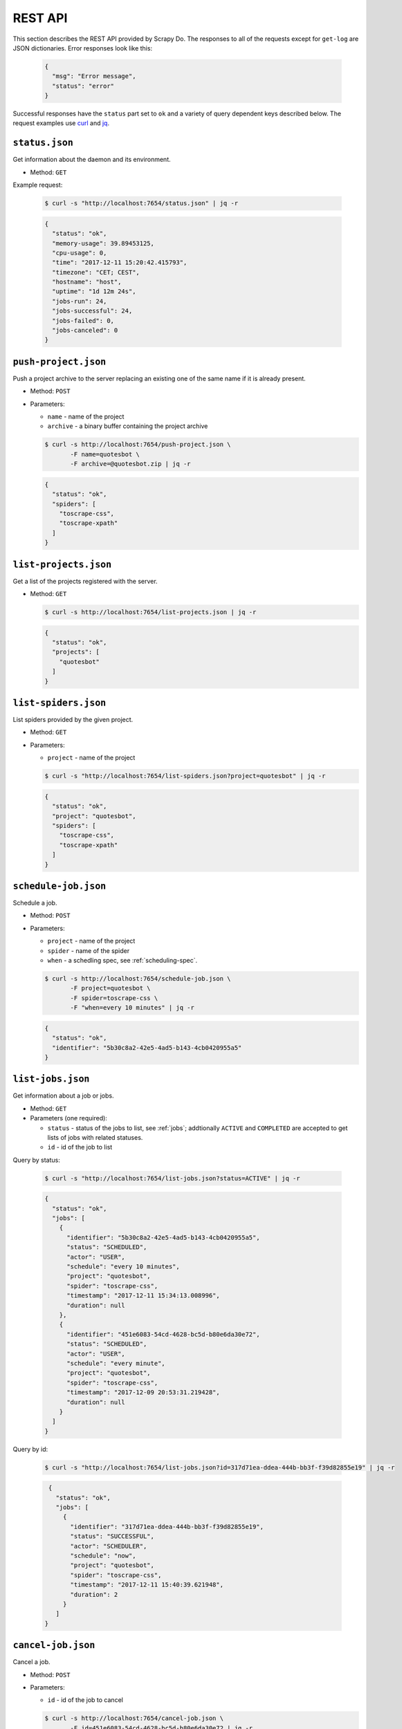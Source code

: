 
.. _rest-api:

========
REST API
========

This section describes the REST API provided by Scrapy Do. The responses to
all of the requests except for ``get-log`` are JSON dictionaries. Error
responses look like this:

 .. code-block:: JSON

      {
        "msg": "Error message",
        "status": "error"
      }

Successful responses have the ``status`` part set to ``ok`` and a variety of
query dependent keys described below. The request examples use `curl
<https://curl.haxx.se/>`_ and `jq <https://stedolan.github.io/jq/>`_.

---------------
``status.json``
---------------

Get information about the daemon and its environment.

* Method: ``GET``

Example request:

 .. code-block:: console

      $ curl -s "http://localhost:7654/status.json" | jq -r

 .. code-block:: JSON

      {
        "status": "ok",
        "memory-usage": 39.89453125,
        "cpu-usage": 0,
        "time": "2017-12-11 15:20:42.415793",
        "timezone": "CET; CEST",
        "hostname": "host",
        "uptime": "1d 12m 24s",
        "jobs-run": 24,
        "jobs-successful": 24,
        "jobs-failed": 0,
        "jobs-canceled": 0
      }

---------------------
``push-project.json``
---------------------

Push a project archive to the server replacing an existing one of the same
name if it is already present.

* Method: ``POST``
* Parameters:

  * ``name`` - name of the project
  * ``archive`` - a binary buffer containing the project archive

  .. code-block:: console

       $ curl -s http://localhost:7654/push-project.json \
              -F name=quotesbot \
              -F archive=@quotesbot.zip | jq -r

  .. code-block:: JSON

       {
         "status": "ok",
         "spiders": [
           "toscrape-css",
           "toscrape-xpath"
         ]
       }

----------------------
``list-projects.json``
----------------------

Get a list of the projects registered with the server.

* Method: ``GET``

  .. code-block:: console

       $ curl -s http://localhost:7654/list-projects.json | jq -r

  .. code-block:: JSON

       {
         "status": "ok",
         "projects": [
           "quotesbot"
         ]
       }


---------------------
``list-spiders.json``
---------------------

List spiders provided by the given project.

* Method: ``GET``
* Parameters:

  * ``project`` - name of the project

  .. code-block:: console

       $ curl -s "http://localhost:7654/list-spiders.json?project=quotesbot" | jq -r

  .. code-block:: JSON

       {
         "status": "ok",
         "project": "quotesbot",
         "spiders": [
           "toscrape-css",
           "toscrape-xpath"
         ]
       }

---------------------
``schedule-job.json``
---------------------

Schedule a job.

* Method: ``POST``
* Parameters:

  * ``project`` - name of the project
  * ``spider`` - name of the spider
  * ``when`` - a schedling spec, see :ref:`scheduling-spec`.

  .. code-block:: console

       $ curl -s http://localhost:7654/schedule-job.json \
              -F project=quotesbot \
              -F spider=toscrape-css \
              -F "when=every 10 minutes" | jq -r

  .. code-block:: JSON

       {
         "status": "ok",
         "identifier": "5b30c8a2-42e5-4ad5-b143-4cb0420955a5"
       }

------------------
``list-jobs.json``
------------------

Get information about a job or jobs.

* Method: ``GET``
* Parameters (one required):

  * ``status`` - status of the jobs to list, see :ref:`jobs`; addtionally
    ``ACTIVE`` and ``COMPLETED`` are accepted to get lists of jobs with
    related statuses.
  * ``id`` - id of the job to list

Query by status:

  .. code-block:: console

       $ curl -s "http://localhost:7654/list-jobs.json?status=ACTIVE" | jq -r

  .. code-block:: JSON

       {
         "status": "ok",
         "jobs": [
           {
             "identifier": "5b30c8a2-42e5-4ad5-b143-4cb0420955a5",
             "status": "SCHEDULED",
             "actor": "USER",
             "schedule": "every 10 minutes",
             "project": "quotesbot",
             "spider": "toscrape-css",
             "timestamp": "2017-12-11 15:34:13.008996",
             "duration": null
           },
           {
             "identifier": "451e6083-54cd-4628-bc5d-b80e6da30e72",
             "status": "SCHEDULED",
             "actor": "USER",
             "schedule": "every minute",
             "project": "quotesbot",
             "spider": "toscrape-css",
             "timestamp": "2017-12-09 20:53:31.219428",
             "duration": null
           }
         ]
       }

Query by id:

  .. code-block:: console

       $ curl -s "http://localhost:7654/list-jobs.json?id=317d71ea-ddea-444b-bb3f-f39d82855e19" | jq -r

  .. code-block:: JSON

       {
         "status": "ok",
         "jobs": [
           {
             "identifier": "317d71ea-ddea-444b-bb3f-f39d82855e19",
             "status": "SUCCESSFUL",
             "actor": "SCHEDULER",
             "schedule": "now",
             "project": "quotesbot",
             "spider": "toscrape-css",
             "timestamp": "2017-12-11 15:40:39.621948",
             "duration": 2
           }
         ]
      }



-------------------
``cancel-job.json``
-------------------

Cancel a job.

* Method: ``POST``
* Parameters:

  * ``id`` - id of the job to cancel

  .. code-block:: console

       $ curl -s http://localhost:7654/cancel-job.json \
              -F id=451e6083-54cd-4628-bc5d-b80e6da30e72 | jq -r

  .. code-block:: JSON

       {
         "status": "ok"
       }

-----------
``get-log``
-----------

Retrieve the log file of the job that has either been completed or is still
running.

* Method:: ``GET``

Get the log of the standard output:

  .. code-block:: console

       $ curl -s http://localhost:7654/get-log/data/bf825a9e-b0c6-4c52-89f6-b5c8209e7977.out

Get the log of the standard error output:

  .. code-block:: console

       $ curl -s http://localhost:7654/get-log/data/bf825a9e-b0c6-4c52-89f6-b5c8209e7977.err

-----------------------
``remove-project.json``
-----------------------

Remove a project.

* Method: ``POST``
* Parameters:

  * ``name`` - name pf the project

  .. code-block:: console

       $ curl -s http://localhost:7654/remove-project.json \
              -F name=quotesbot | jq -r

  .. code-block:: JSON

       {
         "status": "ok"
       }
